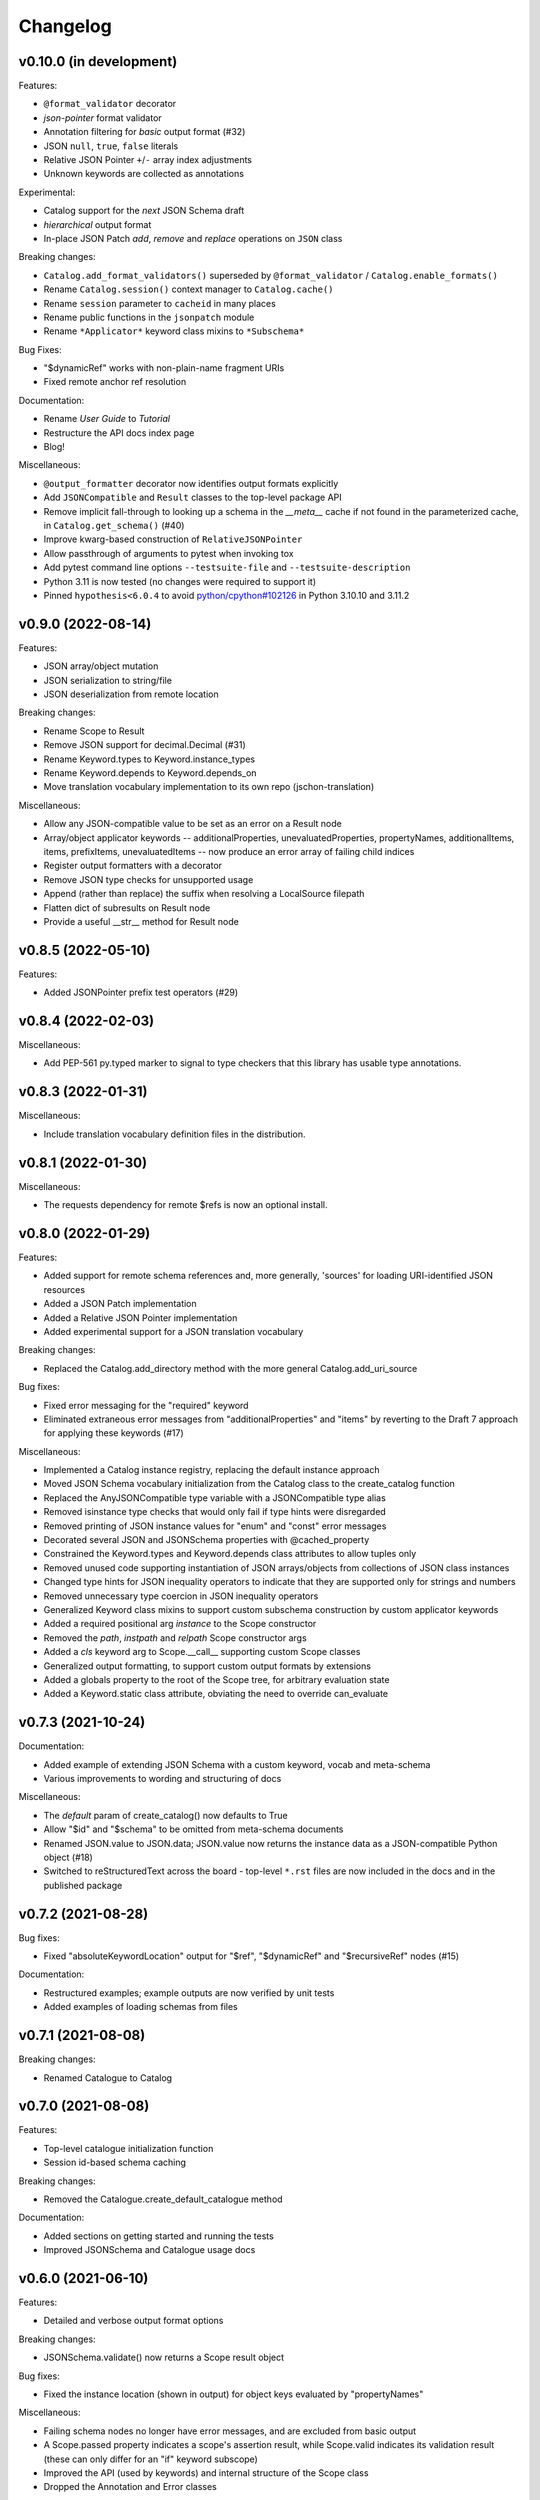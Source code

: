 Changelog
=========

v0.10.0 (in development)
------------------------
Features:

* ``@format_validator`` decorator
* `json-pointer` format validator
* Annotation filtering for `basic` output format (#32)
* JSON ``null``, ``true``, ``false`` literals
* Relative JSON Pointer ``+``/``-`` array index adjustments
* Unknown keywords are collected as annotations

Experimental:

* Catalog support for the `next` JSON Schema draft
* `hierarchical` output format
* In-place JSON Patch `add`, `remove` and `replace` operations on ``JSON`` class

Breaking changes:

* ``Catalog.add_format_validators()`` superseded by ``@format_validator`` / ``Catalog.enable_formats()``
* Rename ``Catalog.session()`` context manager to ``Catalog.cache()``
* Rename ``session`` parameter to ``cacheid`` in many places
* Rename public functions in the ``jsonpatch`` module
* Rename ``*Applicator*`` keyword class mixins to ``*Subschema*``

Bug Fixes:

* "$dynamicRef" works with non-plain-name fragment URIs
* Fixed remote anchor ref resolution

Documentation:

* Rename `User Guide` to `Tutorial`
* Restructure the API docs index page
* Blog!

Miscellaneous:

* ``@output_formatter`` decorator now identifies output formats explicitly
* Add ``JSONCompatible`` and ``Result`` classes to the top-level package API
* Remove implicit fall-through to looking up a schema in the `__meta__` cache
  if not found in the parameterized cache, in ``Catalog.get_schema()`` (#40)
* Improve kwarg-based construction of ``RelativeJSONPointer``
* Allow passthrough of arguments to pytest when invoking tox
* Add pytest command line options ``--testsuite-file`` and ``--testsuite-description``
* Python 3.11 is now tested (no changes were required to support it)
* Pinned ``hypothesis<6.0.4`` to avoid
  `python/cpython#102126 <https://github.com/python/cpython/issues/102126>`_
  in Python 3.10.10 and 3.11.2


v0.9.0 (2022-08-14)
-------------------
Features:

* JSON array/object mutation
* JSON serialization to string/file
* JSON deserialization from remote location

Breaking changes:

* Rename Scope to Result
* Remove JSON support for decimal.Decimal (#31)
* Rename Keyword.types to Keyword.instance_types
* Rename Keyword.depends to Keyword.depends_on
* Move translation vocabulary implementation to its own repo (jschon-translation)

Miscellaneous:

* Allow any JSON-compatible value to be set as an error on a Result node
* Array/object applicator keywords -- additionalProperties, unevaluatedProperties,
  propertyNames, additionalItems, items, prefixItems, unevaluatedItems -- now
  produce an error array of failing child indices
* Register output formatters with a decorator
* Remove JSON type checks for unsupported usage
* Append (rather than replace) the suffix when resolving a LocalSource filepath
* Flatten dict of subresults on Result node
* Provide a useful __str__ method for Result node


v0.8.5 (2022-05-10)
-------------------
Features:

* Added JSONPointer prefix test operators (#29)


v0.8.4 (2022-02-03)
-------------------

Miscellaneous:

* Add PEP-561 py.typed marker to signal to type checkers that
  this library has usable type annotations.


v0.8.3 (2022-01-31)
-------------------

Miscellaneous:

* Include translation vocabulary definition files in the distribution.


v0.8.1 (2022-01-30)
-------------------

Miscellaneous:

* The requests dependency for remote $refs is now an optional install.


v0.8.0 (2022-01-29)
-------------------
Features:

* Added support for remote schema references and, more generally, 'sources' for loading
  URI-identified JSON resources
* Added a JSON Patch implementation
* Added a Relative JSON Pointer implementation
* Added experimental support for a JSON translation vocabulary

Breaking changes:

* Replaced the Catalog.add_directory method with the more general Catalog.add_uri_source

Bug fixes:

* Fixed error messaging for the "required" keyword
* Eliminated extraneous error messages from "additionalProperties" and "items" by reverting
  to the Draft 7 approach for applying these keywords (#17)

Miscellaneous:

* Implemented a Catalog instance registry, replacing the default instance approach
* Moved JSON Schema vocabulary initialization from the Catalog class to the create_catalog function
* Replaced the AnyJSONCompatible type variable with a JSONCompatible type alias
* Removed isinstance type checks that would only fail if type hints were disregarded
* Removed printing of JSON instance values for "enum" and "const" error messages
* Decorated several JSON and JSONSchema properties with @cached_property
* Constrained the Keyword.types and Keyword.depends class attributes to allow tuples only
* Removed unused code supporting instantiation of JSON arrays/objects from collections of JSON
  class instances
* Changed type hints for JSON inequality operators to indicate that they are supported only
  for strings and numbers
* Removed unnecessary type coercion in JSON inequality operators
* Generalized Keyword class mixins to support custom subschema construction by custom
  applicator keywords
* Added a required positional arg `instance` to the Scope constructor
* Removed the `path`, `instpath` and `relpath` Scope constructor args
* Added a `cls` keyword arg to Scope.__call__ supporting custom Scope classes
* Generalized output formatting, to support custom output formats by extensions
* Added a globals property to the root of the Scope tree, for arbitrary evaluation state
* Added a Keyword.static class attribute, obviating the need to override can_evaluate


v0.7.3 (2021-10-24)
-------------------
Documentation:

* Added example of extending JSON Schema with a custom keyword, vocab and meta-schema
* Various improvements to wording and structuring of docs

Miscellaneous:

* The `default` param of create_catalog() now defaults to True
* Allow "$id" and "$schema" to be omitted from meta-schema documents
* Renamed JSON.value to JSON.data; JSON.value now returns the instance data as a
  JSON-compatible Python object (#18)
* Switched to reStructuredText across the board - top-level ``*.rst`` files are now
  included in the docs and in the published package


v0.7.2 (2021-08-28)
-------------------
Bug fixes:

* Fixed "absoluteKeywordLocation" output for "$ref", "$dynamicRef" and "$recursiveRef" nodes (#15)

Documentation:

* Restructured examples; example outputs are now verified by unit tests
* Added examples of loading schemas from files


v0.7.1 (2021-08-08)
-------------------
Breaking changes:

* Renamed Catalogue to Catalog


v0.7.0 (2021-08-08)
-------------------
Features:

* Top-level catalogue initialization function
* Session id-based schema caching

Breaking changes:

* Removed the Catalogue.create_default_catalogue method

Documentation:

* Added sections on getting started and running the tests
* Improved JSONSchema and Catalogue usage docs


v0.6.0 (2021-06-10)
-------------------
Features:

* Detailed and verbose output format options

Breaking changes:

* JSONSchema.validate() now returns a Scope result object

Bug fixes:

* Fixed the instance location (shown in output) for object keys evaluated by "propertyNames"

Miscellaneous:

* Failing schema nodes no longer have error messages, and are excluded from basic output
* A Scope.passed property indicates a scope's assertion result, while Scope.valid indicates its
  validation result (these can only differ for an "if" keyword subscope)
* Improved the API (used by keywords) and internal structure of the Scope class
* Dropped the Annotation and Error classes


v0.5.0 (2021-06-01)
-------------------
Features:

* An output method on Scope, providing output formatting

Breaking changes:

* Dropped the Evaluator class

Miscellaneous:

* Moved Metaschema, Vocabulary and Keyword into the vocabulary subpackage


v0.4.0 (2021-05-21)
-------------------
Bug fixes:

* Fixed error and annotation collection for array items (#8)

Miscellaneous:

* Improved and better encapsulated the Scope class's internal logic
* Added ``doc`` dependencies to setup.py
* Support testing with Python 3.10


v0.3.0 (2021-05-15)
-------------------
Features:

* Evaluator class providing output formatting
* Multiple Catalogue instances now supported; with an optional default catalogue

Bug fixes:

* Fixed percent-encoding of the URI fragment form of JSON pointers

Documentation:

* Created user guides and API reference documentation; published to Read the Docs

Miscellaneous:

* Improvements to base URI-directory mapping and file loading in the Catalogue
* Tweaks to annotation and error collection in the Scope class affecting output generation
* Auto-generated schema URIs are now formatted as ``'urn:uuid:<uuid>'``


v0.2.0 (2021-04-18)
-------------------
Features:

* Class methods for constructing JSON instances from JSON strings/files

Bug fixes:

* Fixed unevaluatedItems-contains interaction

Miscellaneous:

* Top-level package API defined in ``__init.py__``
* Improved handling of floats in JSON constructor input
* Removed mod operator from JSON class
* Added development setup (``pip install -e .[dev]``)
* Added JSON class usage info to the README


v0.1.1 (2021-04-06)
-------------------
Bug fixes:

* Fixed $dynamicRef resolution (#3)


v0.1.0 (2021-03-31)
-------------------
Features:

* JSON class implementing the JSON data model
* JSON Pointer implementation
* JSON Schema implementation, supporting drafts 2019-09 and 2020-12 of the specification
* Catalogue for managing (meta)schemas, vocabularies and format validators
* URI class (wraps rfc3986.URIReference)
